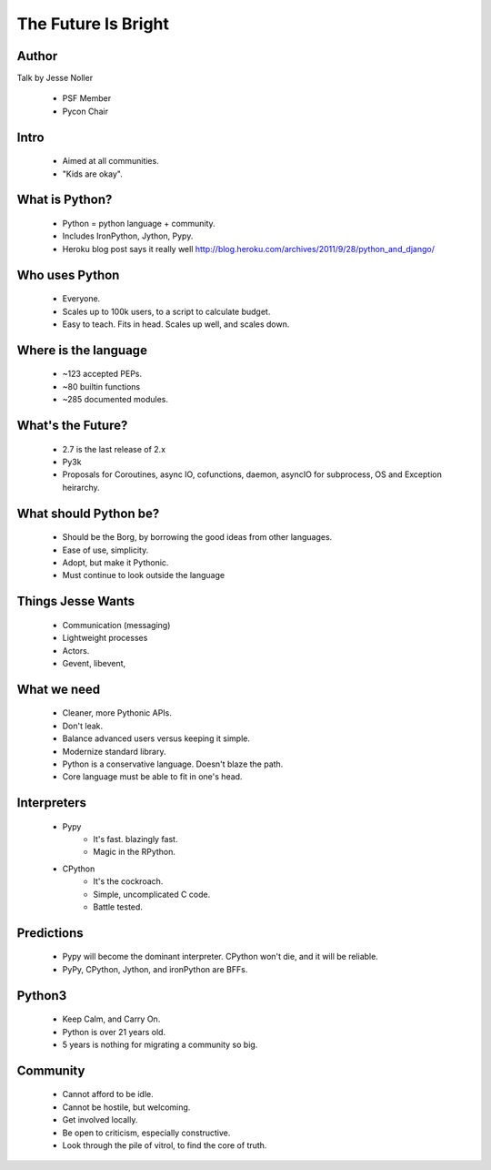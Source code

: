 ====================
The Future Is Bright
====================

Author
------

Talk by Jesse Noller

  * PSF Member
  * Pycon Chair

Intro
-----

  * Aimed at all communities. 
  * "Kids are okay". 

What is Python?
---------------

  * Python = python language + community.
  * Includes IronPython, Jython, Pypy. 
  * Heroku blog post says it really well http://blog.heroku.com/archives/2011/9/28/python_and_django/

Who uses Python
---------------

  * Everyone. 
  * Scales up to 100k users, to a script to calculate budget. 
  * Easy to teach. Fits in head. Scales up well, and scales down. 

Where is the language
---------------------

  * ~123 accepted PEPs. 
  * ~80 builtin functions
  * ~285 documented modules. 

What's the Future?
------------------

  * 2.7 is the last release of 2.x
  * Py3k 
  * Proposals for Coroutines, async IO, cofunctions, daemon, asyncIO for subprocess, OS and Exception heirarchy. 


What should Python be?
----------------------

  * Should be the Borg, by borrowing the good ideas from other languages. 
  * Ease of use, simplicity. 
  * Adopt, but make it Pythonic.
  * Must continue to look outside the language


Things Jesse Wants
------------------

  * Communication (messaging)
  * Lightweight processes
  * Actors. 
  * Gevent, libevent, 

What we need
------------

  * Cleaner, more Pythonic APIs. 
  * Don't leak. 

  * Balance advanced users versus keeping it simple. 
  * Modernize standard library. 

  * Python is a conservative language. Doesn't blaze the path. 
  * Core language must be able to fit in one's head. 


Interpreters
------------

  * Pypy
     * It's fast. blazingly fast. 
     * Magic in the RPython. 
  * CPython
     * It's the cockroach. 
     * Simple, uncomplicated C code. 
     * Battle tested. 


Predictions
-----------

  * Pypy will become the dominant interpreter. CPython won't die, and it will be reliable. 
  * PyPy, CPython, Jython, and ironPython are BFFs. 

Python3
--------

  * Keep Calm, and Carry On. 
  * Python is over 21 years old. 
  * 5 years is nothing for migrating a community so big.


Community
----------

  * Cannot afford to be idle. 
  * Cannot be hostile, but welcoming. 
  * Get involved locally.
  * Be open to criticism, especially constructive. 
  * Look through the pile of vitrol, to find the core of truth.



